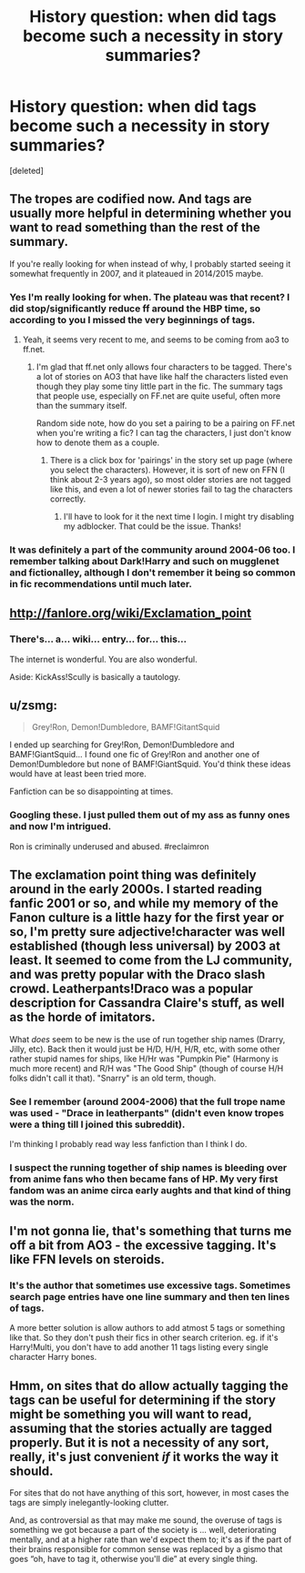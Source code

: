 #+TITLE: History question: when did tags become such a necessity in story summaries?

* History question: when did tags become such a necessity in story summaries?
:PROPERTIES:
:Score: 13
:DateUnix: 1456679399.0
:DateShort: 2016-Feb-28
:FlairText: Discussion
:END:
[deleted]


** The tropes are codified now. And tags are usually more helpful in determining whether you want to read something than the rest of the summary.

If you're really looking for when instead of why, I probably started seeing it somewhat frequently in 2007, and it plateaued in 2014/2015 maybe.
:PROPERTIES:
:Author: Fufu_00
:Score: 15
:DateUnix: 1456680447.0
:DateShort: 2016-Feb-28
:END:

*** Yes I'm really looking for when. The plateau was that recent? I did stop/significantly reduce ff around the HBP time, so according to you I missed the very beginnings of tags.
:PROPERTIES:
:Score: 3
:DateUnix: 1456680941.0
:DateShort: 2016-Feb-28
:END:

**** Yeah, it seems very recent to me, and seems to be coming from ao3 to ff.net.
:PROPERTIES:
:Author: Fufu_00
:Score: 2
:DateUnix: 1456684261.0
:DateShort: 2016-Feb-28
:END:

***** I'm glad that ff.net only allows four characters to be tagged. There's a lot of stories on AO3 that have like half the characters listed even though they play some tiny little part in the fic. The summary tags that people use, especially on FF.net are quite useful, often more than the summary itself.

Random side note, how do you set a pairing to be a pairing on FF.net when you're writing a fic? I can tag the characters, I just don't know how to denote them as a couple.
:PROPERTIES:
:Author: ApteryxAustralis
:Score: 5
:DateUnix: 1456695944.0
:DateShort: 2016-Feb-29
:END:

****** There is a click box for 'pairings' in the story set up page (where you select the characters). However, it is sort of new on FFN (I think about 2-3 years ago), so most older stories are not tagged like this, and even a lot of newer stories fail to tag the characters correctly.
:PROPERTIES:
:Author: TheBlueMenace
:Score: 4
:DateUnix: 1456699603.0
:DateShort: 2016-Feb-29
:END:

******* I'll have to look for it the next time I login. I might try disabling my adblocker. That could be the issue. Thanks!
:PROPERTIES:
:Author: ApteryxAustralis
:Score: 1
:DateUnix: 1456699936.0
:DateShort: 2016-Feb-29
:END:


*** It was definitely a part of the community around 2004-06 too. I remember talking about Dark!Harry and such on mugglenet and fictionalley, although I don't remember it being so common in fic recommendations until much later.
:PROPERTIES:
:Author: juluj
:Score: 1
:DateUnix: 1456689137.0
:DateShort: 2016-Feb-28
:END:


** [[http://fanlore.org/wiki/Exclamation_point]]
:PROPERTIES:
:Author: Karinta
:Score: 9
:DateUnix: 1456682332.0
:DateShort: 2016-Feb-28
:END:

*** There's... a... wiki... entry... for... this...

The internet is wonderful. You are also wonderful.

Aside: KickAss!Scully is basically a tautology.
:PROPERTIES:
:Score: 9
:DateUnix: 1456682636.0
:DateShort: 2016-Feb-28
:END:


** u/zsmg:
#+begin_quote
  Grey!Ron, Demon!Dumbledore, BAMF!GitantSquid
#+end_quote

I ended up searching for Grey!Ron, Demon!Dumbledore and BAMF!GiantSquid... I found one fic of Grey!Ron and another one of Demon!Dumbledore but none of BAMF!GiantSquid. You'd think these ideas would have at least been tried more.

Fanfiction can be so disappointing at times.
:PROPERTIES:
:Author: zsmg
:Score: 5
:DateUnix: 1456700052.0
:DateShort: 2016-Feb-29
:END:

*** Googling these. I just pulled them out of my ass as funny ones and now I'm intrigued.

Ron is criminally underused and abused. #reclaimron
:PROPERTIES:
:Score: 5
:DateUnix: 1456747606.0
:DateShort: 2016-Feb-29
:END:


** The exclamation point thing was definitely around in the early 2000s. I started reading fanfic 2001 or so, and while my memory of the Fanon culture is a little hazy for the first year or so, I'm pretty sure adjective!character was well established (though less universal) by 2003 at least. It seemed to come from the LJ community, and was pretty popular with the Draco slash crowd. Leatherpants!Draco was a popular description for Cassandra Claire's stuff, as well as the horde of imitators.

What /does/ seem to be new is the use of run together ship names (Drarry, Jilly, etc). Back then it would just be H/D, H/H, H/R, etc, with some other rather stupid names for ships, like H/Hr was "Pumpkin Pie" (Harmony is much more recent) and R/H was "The Good Ship" (though of course H/H folks didn't call it that). "Snarry" is an old term, though.
:PROPERTIES:
:Author: sadrice
:Score: 4
:DateUnix: 1456700322.0
:DateShort: 2016-Feb-29
:END:

*** See I remember (around 2004-2006) that the full trope name was used - "Drace in leatherpants" (didn't even know tropes were a thing till I joined this subreddit).

I'm thinking I probably read way less fanfiction than I think I do.
:PROPERTIES:
:Score: 1
:DateUnix: 1456747513.0
:DateShort: 2016-Feb-29
:END:


*** I suspect the running together of ship names is bleeding over from anime fans who then became fans of HP. My very first fandom was an anime circa early aughts and that kind of thing was the norm.
:PROPERTIES:
:Author: mikan28
:Score: 1
:DateUnix: 1456811948.0
:DateShort: 2016-Mar-01
:END:


** I'm not gonna lie, that's something that turns me off a bit from AO3 - the excessive tagging. It's like FFN levels on steroids.
:PROPERTIES:
:Author: midasgoldentouch
:Score: 2
:DateUnix: 1456718329.0
:DateShort: 2016-Feb-29
:END:

*** It's the author that sometimes use excessive tags. Sometimes search page entries have one line summary and then ten lines of tags.

A more better solution is allow authors to add atmost 5 tags or something like that. So they don't push their fics in other search criterion. eg. if it's Harry!Multi, you don't have to add another 11 tags listing every single character Harry bones.
:PROPERTIES:
:Author: aspectq
:Score: 1
:DateUnix: 1457084045.0
:DateShort: 2016-Mar-04
:END:


** Hmm, on sites that do allow actually tagging the tags can be useful for determining if the story might be something you will want to read, assuming that the stories actually are tagged properly. But it is not a necessity of any sort, really, it's just convenient /if/ it works the way it should.

For sites that do not have anything of this sort, however, in most cases the tags are simply inelegantly-looking clutter.

And, as controversial as that may make me sound, the overuse of tags is something we got because a part of the society is ... well, deteriorating mentally, and at a higher rate than we'd expect them to; it's as if the part of their brains responsible for common sense was replaced by a gismo that goes “oh, have to tag it, otherwise you'll die” at every single thing.
:PROPERTIES:
:Author: Kazeto
:Score: 2
:DateUnix: 1456749040.0
:DateShort: 2016-Feb-29
:END:
